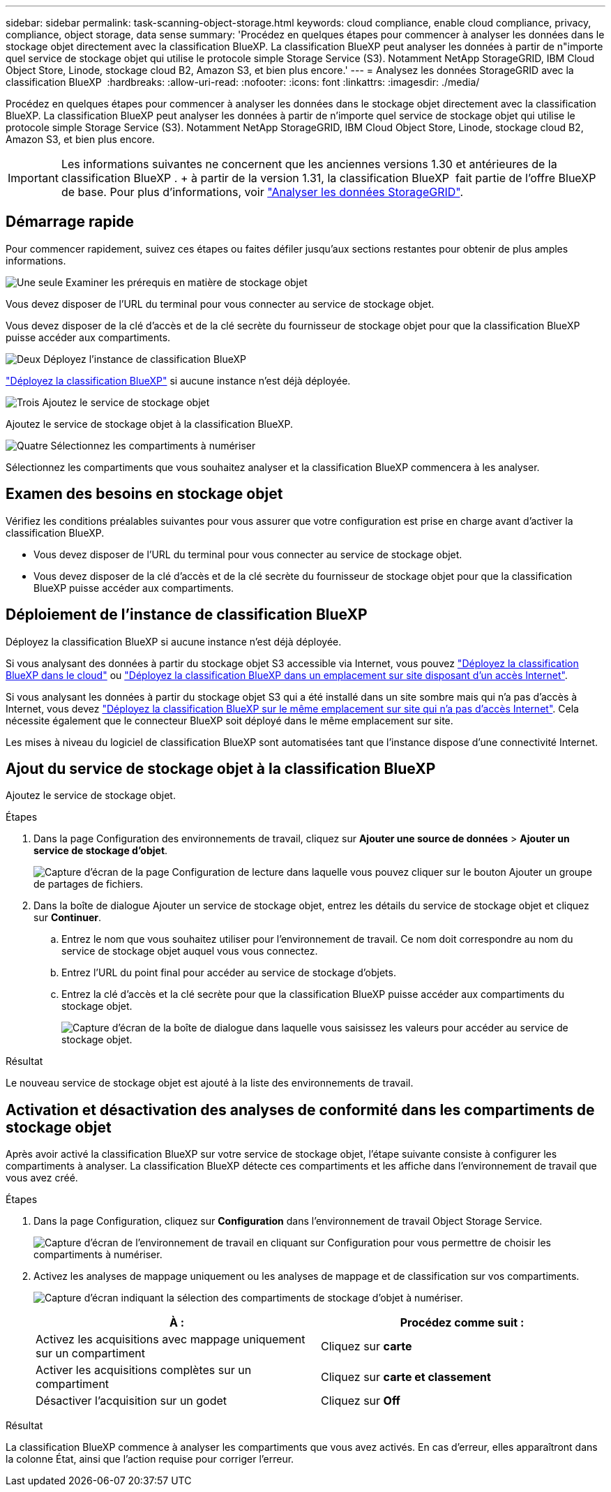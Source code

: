 ---
sidebar: sidebar 
permalink: task-scanning-object-storage.html 
keywords: cloud compliance, enable cloud compliance, privacy, compliance, object storage, data sense 
summary: 'Procédez en quelques étapes pour commencer à analyser les données dans le stockage objet directement avec la classification BlueXP. La classification BlueXP peut analyser les données à partir de n"importe quel service de stockage objet qui utilise le protocole simple Storage Service (S3). Notamment NetApp StorageGRID, IBM Cloud Object Store, Linode, stockage cloud B2, Amazon S3, et bien plus encore.' 
---
= Analysez les données StorageGRID avec la classification BlueXP 
:hardbreaks:
:allow-uri-read: 
:nofooter: 
:icons: font
:linkattrs: 
:imagesdir: ./media/


[role="lead"]
Procédez en quelques étapes pour commencer à analyser les données dans le stockage objet directement avec la classification BlueXP. La classification BlueXP peut analyser les données à partir de n'importe quel service de stockage objet qui utilise le protocole simple Storage Service (S3). Notamment NetApp StorageGRID, IBM Cloud Object Store, Linode, stockage cloud B2, Amazon S3, et bien plus encore.


IMPORTANT: Les informations suivantes ne concernent que les anciennes versions 1.30 et antérieures de la classification BlueXP . + à partir de la version 1.31, la classification BlueXP  fait partie de l'offre BlueXP  de base. Pour plus d'informations, voir link:task-scanning-storagegrid.html["Analyser les données StorageGRID"].



== Démarrage rapide

Pour commencer rapidement, suivez ces étapes ou faites défiler jusqu'aux sections restantes pour obtenir de plus amples informations.

.image:https://raw.githubusercontent.com/NetAppDocs/common/main/media/number-1.png["Une seule"] Examiner les prérequis en matière de stockage objet
[role="quick-margin-para"]
Vous devez disposer de l'URL du terminal pour vous connecter au service de stockage objet.

[role="quick-margin-para"]
Vous devez disposer de la clé d'accès et de la clé secrète du fournisseur de stockage objet pour que la classification BlueXP puisse accéder aux compartiments.

.image:https://raw.githubusercontent.com/NetAppDocs/common/main/media/number-2.png["Deux"] Déployez l'instance de classification BlueXP
[role="quick-margin-para"]
link:task-deploy-cloud-compliance.html["Déployez la classification BlueXP"^] si aucune instance n'est déjà déployée.

.image:https://raw.githubusercontent.com/NetAppDocs/common/main/media/number-3.png["Trois"] Ajoutez le service de stockage objet
[role="quick-margin-para"]
Ajoutez le service de stockage objet à la classification BlueXP.

.image:https://raw.githubusercontent.com/NetAppDocs/common/main/media/number-4.png["Quatre"] Sélectionnez les compartiments à numériser
[role="quick-margin-para"]
Sélectionnez les compartiments que vous souhaitez analyser et la classification BlueXP commencera à les analyser.



== Examen des besoins en stockage objet

Vérifiez les conditions préalables suivantes pour vous assurer que votre configuration est prise en charge avant d'activer la classification BlueXP.

* Vous devez disposer de l'URL du terminal pour vous connecter au service de stockage objet.
* Vous devez disposer de la clé d'accès et de la clé secrète du fournisseur de stockage objet pour que la classification BlueXP puisse accéder aux compartiments.




== Déploiement de l'instance de classification BlueXP

Déployez la classification BlueXP si aucune instance n'est déjà déployée.

Si vous analysant des données à partir du stockage objet S3 accessible via Internet, vous pouvez link:task-deploy-cloud-compliance.html["Déployez la classification BlueXP dans le cloud"^] ou link:task-deploy-compliance-onprem.html["Déployez la classification BlueXP dans un emplacement sur site disposant d'un accès Internet"^].

Si vous analysant les données à partir du stockage objet S3 qui a été installé dans un site sombre mais qui n'a pas d'accès à Internet, vous devez link:task-deploy-compliance-dark-site.html["Déployez la classification BlueXP sur le même emplacement sur site qui n'a pas d'accès Internet"^]. Cela nécessite également que le connecteur BlueXP soit déployé dans le même emplacement sur site.

Les mises à niveau du logiciel de classification BlueXP sont automatisées tant que l'instance dispose d'une connectivité Internet.



== Ajout du service de stockage objet à la classification BlueXP

Ajoutez le service de stockage objet.

.Étapes
. Dans la page Configuration des environnements de travail, cliquez sur *Ajouter une source de données* > *Ajouter un service de stockage d'objet*.
+
image:screenshot_compliance_add_object_storage_button.png["Capture d'écran de la page Configuration de lecture dans laquelle vous pouvez cliquer sur le bouton Ajouter un groupe de partages de fichiers."]

. Dans la boîte de dialogue Ajouter un service de stockage objet, entrez les détails du service de stockage objet et cliquez sur *Continuer*.
+
.. Entrez le nom que vous souhaitez utiliser pour l'environnement de travail. Ce nom doit correspondre au nom du service de stockage objet auquel vous vous connectez.
.. Entrez l'URL du point final pour accéder au service de stockage d'objets.
.. Entrez la clé d'accès et la clé secrète pour que la classification BlueXP puisse accéder aux compartiments du stockage objet.
+
image:screenshot_compliance_add_object_storage.png["Capture d'écran de la boîte de dialogue dans laquelle vous saisissez les valeurs pour accéder au service de stockage objet."]





.Résultat
Le nouveau service de stockage objet est ajouté à la liste des environnements de travail.



== Activation et désactivation des analyses de conformité dans les compartiments de stockage objet

Après avoir activé la classification BlueXP sur votre service de stockage objet, l'étape suivante consiste à configurer les compartiments à analyser. La classification BlueXP détecte ces compartiments et les affiche dans l'environnement de travail que vous avez créé.

.Étapes
. Dans la page Configuration, cliquez sur *Configuration* dans l'environnement de travail Object Storage Service.
+
image:screenshot_compliance_object_storage_config.png["Capture d'écran de l'environnement de travail en cliquant sur Configuration pour vous permettre de choisir les compartiments à numériser."]

. Activez les analyses de mappage uniquement ou les analyses de mappage et de classification sur vos compartiments.
+
image:screenshot_compliance_object_storage_select_buckets.png["Capture d'écran indiquant la sélection des compartiments de stockage d'objet à numériser."]

+
[cols="45,45"]
|===
| À : | Procédez comme suit : 


| Activez les acquisitions avec mappage uniquement sur un compartiment | Cliquez sur *carte* 


| Activer les acquisitions complètes sur un compartiment | Cliquez sur *carte et classement* 


| Désactiver l'acquisition sur un godet | Cliquez sur *Off* 
|===


.Résultat
La classification BlueXP commence à analyser les compartiments que vous avez activés. En cas d'erreur, elles apparaîtront dans la colonne État, ainsi que l'action requise pour corriger l'erreur.

